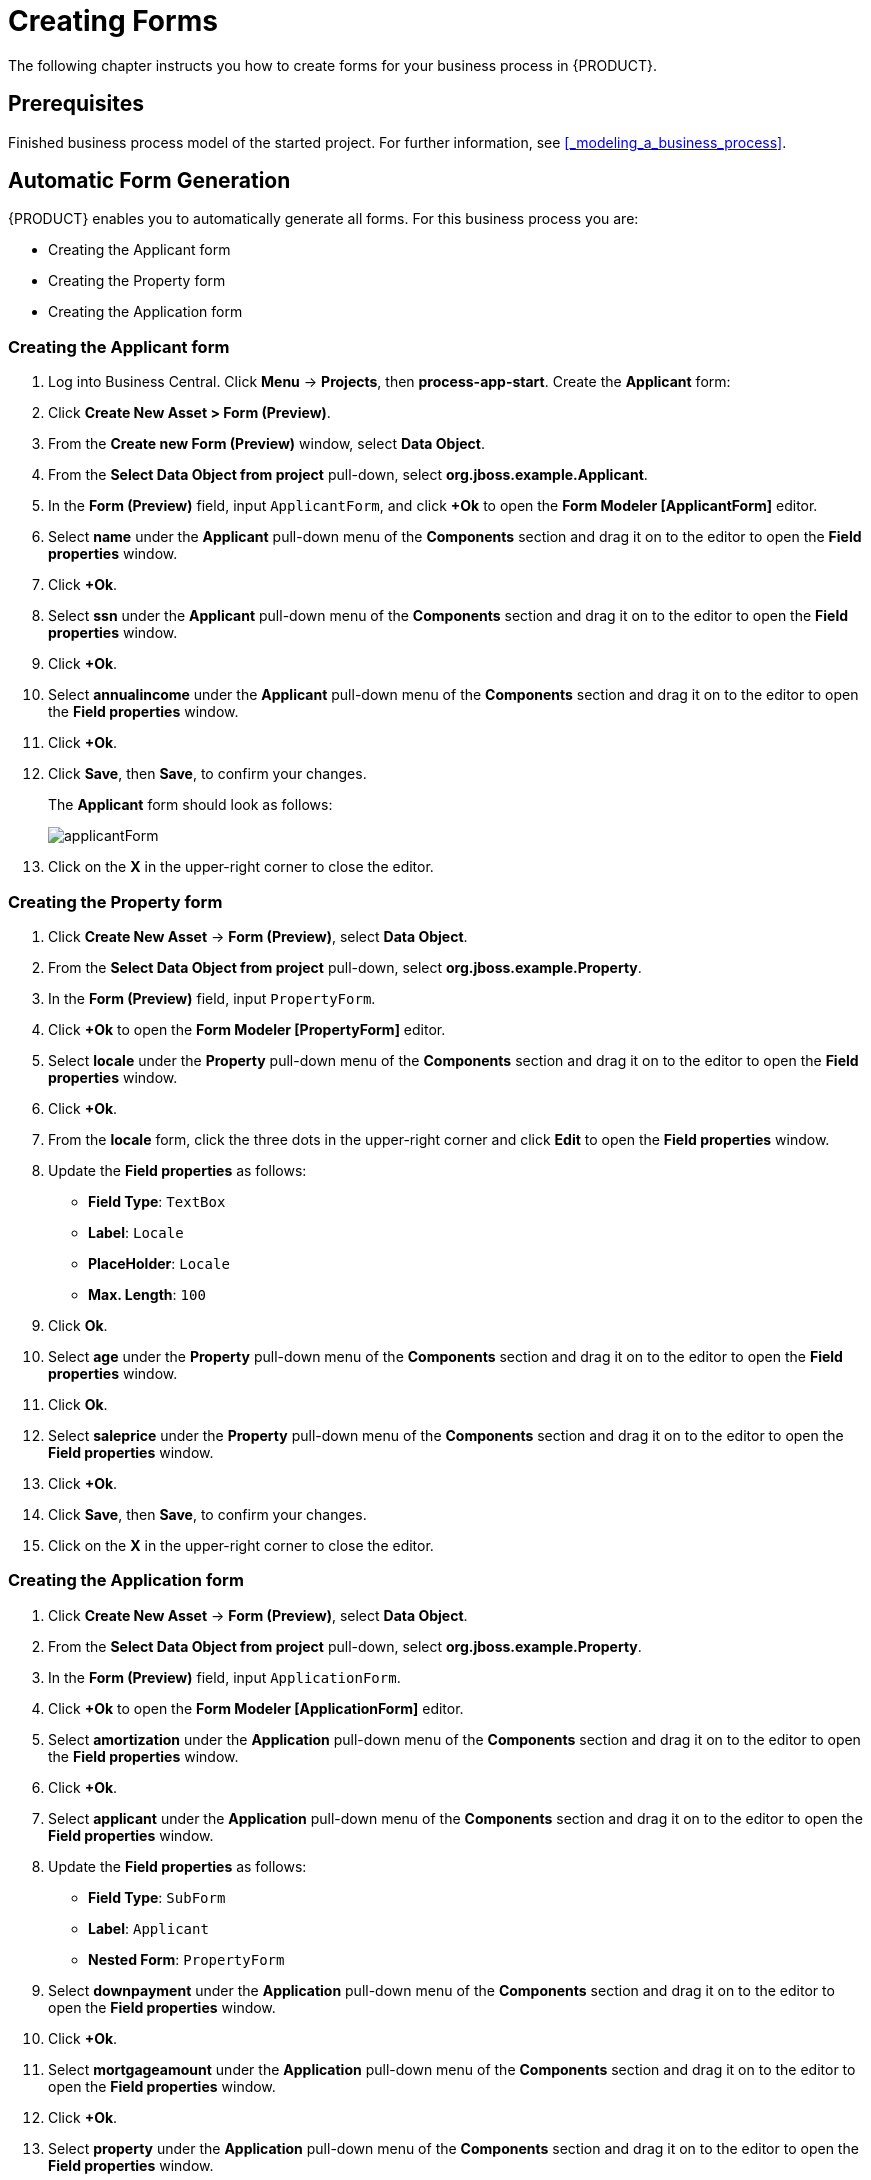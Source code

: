 [[_creating_forms]]
= Creating Forms

The following chapter instructs you how to create forms for your business process in {PRODUCT}.

[float]
== Prerequisites

Finished business process model of the started project. For further information, see <<_modeling_a_business_process>>.

== Automatic Form Generation

{PRODUCT} enables you to automatically generate all forms. For this business process you are:

* Creating the Applicant form
* Creating the Property form
* Creating the Application form

=== Creating the Applicant form

. Log into Business Central. Click *Menu* -> *Projects*, then *process-app-start*.
Create the *Applicant* form:
. Click *Create New Asset > Form (Preview)*.
. From the *Create new Form (Preview)* window, select *Data Object*.
. From the *Select Data Object from project* pull-down, select *org.jboss.example.Applicant*.
. In the *Form (Preview)* field, input `ApplicantForm`, and click *+Ok* to open the *Form Modeler [ApplicantForm]* editor.
. Select *name* under the *Applicant* pull-down menu of the *Components* section and drag it on to the editor to open the *Field properties* window.
. Click *+Ok*.
. Select *ssn* under the *Applicant* pull-down menu of the *Components* section and drag it on to the editor to open the *Field properties* window.
. Click *+Ok*.
. Select *annualincome* under the *Applicant* pull-down menu of the *Components* section and drag it on to the editor to open the *Field properties* window.
. Click *+Ok*.
. Click *Save*, then *Save*, to confirm your changes.
+
The *Applicant* form should look as follows:
+
image::applicantForm.png[]
. Click on the *X* in the upper-right corner to close the editor.

=== Creating the Property form

. Click *Create New Asset* -> *Form (Preview)*, select *Data Object*.
. From the *Select Data Object from project* pull-down, select *org.jboss.example.Property*.
. In the *Form (Preview)* field, input `PropertyForm`.
. Click *+Ok* to open the *Form Modeler [PropertyForm]* editor.
. Select *locale* under the *Property* pull-down menu of the *Components* section and drag it on to the editor to open the *Field properties* window.
. Click *+Ok*.
. From the *locale* form, click the three dots in the upper-right corner and click *Edit* to open the *Field properties* window.
. Update the *Field properties* as follows:
* *Field Type*: `TextBox`
* *Label*: `Locale`
* *PlaceHolder*: `Locale`
* *Max. Length*: `100`
+
. Click *Ok*.
. Select *age* under the *Property* pull-down menu of the *Components* section and drag it on to the editor to open the *Field properties* window.
. Click *Ok*.
. Select *saleprice* under the *Property* pull-down menu of the *Components* section and drag it on to the editor to open the *Field properties* window.
. Click *+Ok*.
. Click *Save*, then *Save*, to confirm your changes.
. Click on the *X* in the upper-right corner to close the editor.

=== Creating the Application form

. Click *Create New Asset* -> *Form (Preview)*, select *Data Object*.
. From the *Select Data Object from project* pull-down, select *org.jboss.example.Property*.
. In the *Form (Preview)* field, input `ApplicationForm`.
. Click *+Ok* to open the *Form Modeler [ApplicationForm]* editor.
. Select *amortization* under the *Application* pull-down menu of the *Components* section and drag it on to the editor to open the *Field properties* window.
. Click *+Ok*.
. Select *applicant* under the *Application* pull-down menu of the *Components* section and drag it on to the editor to open the *Field properties* window.
. Update the *Field properties* as follows:
* *Field Type*: `SubForm`
* *Label*: `Applicant`
* *Nested Form*: `PropertyForm`
+
. Select *downpayment* under the *Application* pull-down menu of the *Components* section and drag it on to the editor to open the *Field properties* window.
. Click *+Ok*.
. Select *mortgageamount* under the *Application* pull-down menu of the *Components* section and drag it on to the editor to open the *Field properties* window.
. Click *+Ok*.
. Select *property* under the *Application* pull-down menu of the *Components* section and drag it on to the editor to open the *Field properties* window.
. Click *+Ok*.
. Scroll down to the bottom of the editor and click the three dots in the upper-right corner of the empty (*There's no selected form.)* field and click *Edit* to open the *Field properties* window.
. Update the *Field properties* as follows:
* *Field Type*: `SubForm`
* *Label*: `Property Details`
* *Nested Form*: `ApplicantForm`
+
. Click *+Ok*.
. Click *Save*, then *Save*, to confirm your changes.
. Click on the *X* in the upper-right corner to close the editor.

[[_editing_data_object_forms]]
== Editing Data Object Forms

The business process uses three data objects:

* `Applicant`
* `Property`
* `Application`

Follow these steps to finish the data object forms:

. Log into Business Central. Click *Menu* -> *Projects*, then *process-app-start*.
. Click the *Applicant* data object form.
.. Remove the following fields:

* *Address*
* *Credit Rating*

. Click *Save*, then click *Save* to confirm your changes.

+
The *Applicant* form should look as follows:
+
image::applicantForm.png[]

.. Click the *process-app-start* label to return to the *Assets* view of the project.


. Click the *Property* data object form.
.. Remove the following form field:

* *Address of the Property*

.. Click *Save*, then click *Save* to confirm your changes.
+
The *Property* form should look as follows:
+
image::propertyForm.png[]

.. Click the *process-app-start* label to return to the *Assets* view of the project.

. Click the *Application* data object form.
.. Remove the following form field with its subfield:

* *Error details*

.. Click *Save*, then click *Save* to confirm your changes.
.. Click the *process-app-start* label to return to the *Assets* view of the project.

[[_editing_business_process_forms]]
== Editing Business Process Forms

The `MortgageApprovalProcess` business process requires the following process task forms:

* The start process form
* The `CorrectData` process form
* The `Qualify` process form
* The `IncreaseDownPayment` process form
* The `FinalApproval` process form

Follow these steps to finish the process task forms:

. Log into Business Central. Click *Menu* -> *Projects*, then *process-app-start*.
. Click the *process-app-start.MortgageApprovalProcess-taskform* form.
.. Remove the following form fields:

* *inlimit*
* *incdownpayment*

.. Click *Save*, then click *Save* to confirm your changes.
.. Click the *process-app-start* label to return to the *Assets* view of the project.

. Click the *CorrectData-taskform* form.
.. Remove the following subform:

* *taskoutputApplication*

.. Click *Save*, then click *Save* to confirm your changes.
.. Click the *process-app-start* label to return to the *Assets* view of the project.

. Click the *Qualify-taskform* process form.
.. Next to the *inlimit* field, click the edit icon (image:gsgEditBtn.png[]), then click *Edit*.
+
In the *Field Properties* window, change the *Label* textbox to `In limit?`, and click *Ok*.
.. Click *Save*, then click *Save* to confirm your changes.
.. Click the *process-app-start* label to return to the *Assets* view of the project.

. Click the *IncreaseDownPayment-taskform* form.
.. Next to the *incdownpayment* field, click the edit icon (image:gsgEditBtn.png[]), then click *Edit*.
+
In the *Field Properties* window, change the *Label* textbox to `Increase Down Payment`. Then click *Ok*.
.. Click *Save*, then click *Save* to confirm your changes.
.. Click the *process-app-start* label to return to the *Assets* view of the project.

. Click the *FinalApproval-taskform* form.
.. Next to the *inlimit* field, click the edit icon (image:gsgEditBtn.png[]), then click *Edit*.
+
In the *Field Properties* window, change the *Label* textbox to `In limit?`. Then click *Ok*.

.. Click *Save*, then click *Save* to confirm your changes.
.. Click the *process-app-start* label to return to the *Assets* view of the project.
